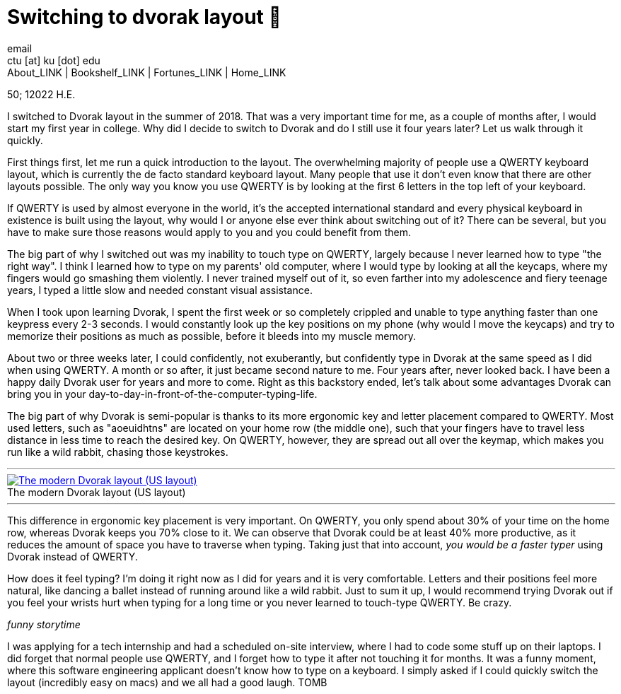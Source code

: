 = Switching to dvorak layout 🎹
email <ctu [at] ku [dot] edu>
About_LINK | Bookshelf_LINK | Fortunes_LINK | Home_LINK
:toc: preamble
:toclevels: 4
:toc-title: Table of Adventures ⛵
:nofooter:
:experimental:
:!figure-caption:

50; 12022 H.E.

I switched to Dvorak layout in the summer of 2018. That was a very
important time for me, as a couple of months after, I would start my
first year in college. Why did I decide to switch to Dvorak and do I
still use it four years later? Let us walk through it quickly.

First things first, let me run a quick introduction to the layout. The
overwhelming majority of people use a QWERTY keyboard layout, which is
currently the de facto standard keyboard layout. Many people that use it
don't even know that there are other layouts possible. The only way you
know you use QWERTY is by looking at the first 6 letters in the top left
of your keyboard.

If QWERTY is used by almost everyone in the world, it's the accepted
international standard and every physical keyboard in existence is built
using the layout, why would I or anyone else ever think about switching
out of it? There can be several, but you have to make sure those reasons
would apply to you and you could benefit from them.

The big part of why I switched out was my inability to touch type on
QWERTY, largely because I never learned how to type "the right way". I
think I learned how to type on my parents' old computer, where I would
type by looking at all the keycaps, where my fingers would go smashing
them violently. I never trained myself out of it, so even farther into
my adolescence and fiery teenage years, I typed a little slow and needed
constant visual assistance.

When I took upon learning Dvorak, I spent the first week or so
completely crippled and unable to type anything faster than one keypress
every 2-3 seconds. I would constantly look up the key positions on my
phone (why would I move the keycaps) and try to memorize their positions
as much as possible, before it bleeds into my muscle memory.

About two or three weeks later, I could confidently, not exuberantly,
but confidently type in Dvorak at the same speed as I did when using
QWERTY. A month or so after, it just became second nature to me. Four
years after, never looked back. I have been a happy daily Dvorak user
for years and more to come. Right as this backstory ended, let's talk
about some advantages Dvorak can bring you in your
day-to-day-in-front-of-the-computer-typing-life.

The big part of why Dvorak is semi-popular is thanks to its more
ergonomic key and letter placement compared to QWERTY. Most used
letters, such as "aoeuidhtns" are located on your home row (the middle
one), such that your fingers have to travel less distance in less time
to reach the desired key. On QWERTY, however, they are spread out all
over the keymap, which makes you run like a wild rabbit, chasing those
keystrokes.

++++
<hr>
++++
.The modern Dvorak layout (US layout)
image::dvorak.png[The modern Dvorak layout (US layout), link="dvorak.png"]
++++
<hr>
++++

This difference in ergonomic key placement is very important. On QWERTY,
you only spend about 30% of your time on the home row, whereas Dvorak
keeps you 70% close to it. We can observe that Dvorak could be at least
40% more productive, as it reduces the amount of space you have to
traverse when typing. Taking just that into account, _you would be a
faster typer_ using Dvorak instead of QWERTY.

How does it feel typing? I'm doing it right now as I did for years and
it is very comfortable. Letters and their positions feel more natural,
like dancing a ballet instead of running around like a wild rabbit. Just
to sum it up, I would recommend trying Dvorak out if you feel your
wrists hurt when typing for a long time or you never learned to
touch-type QWERTY. Be crazy.

_funny storytime_

I was applying for a tech internship and had a scheduled on-site
interview, where I had to code some stuff up on their laptops. I did
forget that normal people use QWERTY, and I forget how to type it after
not touching it for months. It was a funny moment, where this software
engineering applicant doesn't know how to type on a keyboard. I simply
asked if I could quickly switch the layout (incredibly easy on macs) and
we all had a good laugh.
TOMB
